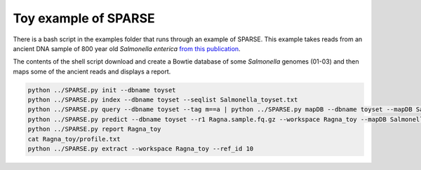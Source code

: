 =====================
Toy example of SPARSE
=====================

There is a bash script in the examples folder that runs through an example of SPARSE. This example takes reads from an ancient DNA sample of 800 year old *Salmonella enterica* `from this publication <http://www.biorxiv.org/content/early/2017/02/03/105759>`_.  

The contents of the shell script download and create a Bowtie database of some *Salmonella* genomes (01-03) and then maps some of the ancient reads and displays a report.

.. code-block:: bash

    python ../SPARSE.py init --dbname toyset
    python ../SPARSE.py index --dbname toyset --seqlist Salmonella_toyset.txt
    python ../SPARSE.py query --dbname toyset --tag m==a | python ../SPARSE.py mapDB --dbname toyset --mapDB Salmonella --seqlist stdin
    python ../SPARSE.py predict --dbname toyset --r1 Ragna.sample.fq.gz --workspace Ragna_toy --mapDB Salmonella
    python ../SPARSE.py report Ragna_toy
    cat Ragna_toy/profile.txt
    python ../SPARSE.py extract --workspace Ragna_toy --ref_id 10
